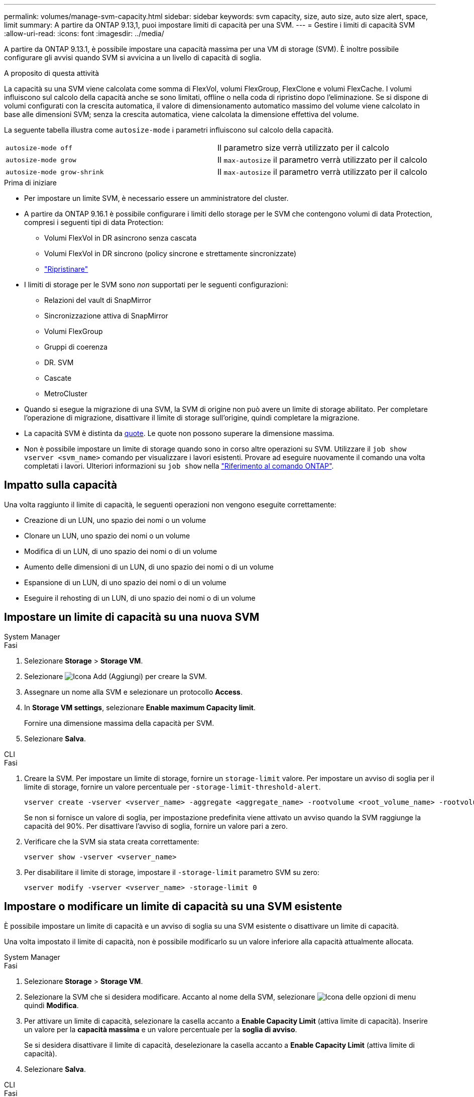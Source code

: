---
permalink: volumes/manage-svm-capacity.html 
sidebar: sidebar 
keywords: svm capacity, size, auto size, auto size alert, space, limit 
summary: A partire da ONTAP 9.13,1, puoi impostare limiti di capacità per una SVM. 
---
= Gestire i limiti di capacità SVM
:allow-uri-read: 
:icons: font
:imagesdir: ../media/


[role="lead"]
A partire da ONTAP 9.13.1, è possibile impostare una capacità massima per una VM di storage (SVM). È inoltre possibile configurare gli avvisi quando SVM si avvicina a un livello di capacità di soglia.

.A proposito di questa attività
La capacità su una SVM viene calcolata come somma di FlexVol, volumi FlexGroup, FlexClone e volumi FlexCache. I volumi influiscono sul calcolo della capacità anche se sono limitati, offline o nella coda di ripristino dopo l'eliminazione. Se si dispone di volumi configurati con la crescita automatica, il valore di dimensionamento automatico massimo del volume viene calcolato in base alle dimensioni SVM; senza la crescita automatica, viene calcolata la dimensione effettiva del volume.

La seguente tabella illustra come `autosize-mode` i parametri influiscono sul calcolo della capacità.

|===


| `autosize-mode off` | Il parametro size verrà utilizzato per il calcolo 


| `autosize-mode grow` | Il `max-autosize` il parametro verrà utilizzato per il calcolo 


| `autosize-mode grow-shrink` | Il `max-autosize` il parametro verrà utilizzato per il calcolo 
|===
.Prima di iniziare
* Per impostare un limite SVM, è necessario essere un amministratore del cluster.
* A partire da ONTAP 9.16.1 è possibile configurare i limiti dello storage per le SVM che contengono volumi di data Protection, compresi i seguenti tipi di data Protection:
+
** Volumi FlexVol in DR asincrono senza cascata
** Volumi FlexVol in DR sincrono (policy sincrone e strettamente sincronizzate)
** link:../data-protection/restore-volume-snapvault-backup-task.html["Ripristinare"]


* I limiti di storage per le SVM sono _non_ supportati per le seguenti configurazioni:
+
** Relazioni del vault di SnapMirror
** Sincronizzazione attiva di SnapMirror
** Volumi FlexGroup
** Gruppi di coerenza
** DR. SVM
** Cascate
** MetroCluster


* Quando si esegue la migrazione di una SVM, la SVM di origine non può avere un limite di storage abilitato. Per completare l'operazione di migrazione, disattivare il limite di storage sull'origine, quindi completare la migrazione.
* La capacità SVM è distinta da xref:../volumes/quotas-concept.html[quote]. Le quote non possono superare la dimensione massima.
* Non è possibile impostare un limite di storage quando sono in corso altre operazioni su SVM. Utilizzare il `job show vserver <svm_name>` comando per visualizzare i lavori esistenti. Provare ad eseguire nuovamente il comando una volta completati i lavori. Ulteriori informazioni su `job show` nella link:https://docs.netapp.com/us-en/ontap-cli/job-show.html["Riferimento al comando ONTAP"^].




== Impatto sulla capacità

Una volta raggiunto il limite di capacità, le seguenti operazioni non vengono eseguite correttamente:

* Creazione di un LUN, uno spazio dei nomi o un volume
* Clonare un LUN, uno spazio dei nomi o un volume
* Modifica di un LUN, di uno spazio dei nomi o di un volume
* Aumento delle dimensioni di un LUN, di uno spazio dei nomi o di un volume
* Espansione di un LUN, di uno spazio dei nomi o di un volume
* Eseguire il rehosting di un LUN, di uno spazio dei nomi o di un volume




== Impostare un limite di capacità su una nuova SVM

[role="tabbed-block"]
====
.System Manager
--
.Fasi
. Selezionare *Storage* > *Storage VM*.
. Selezionare image:icon_add_blue_bg.gif["Icona Add (Aggiungi)"] per creare la SVM.
. Assegnare un nome alla SVM e selezionare un protocollo *Access*.
. In *Storage VM settings*, selezionare *Enable maximum Capacity limit*.
+
Fornire una dimensione massima della capacità per SVM.

. Selezionare *Salva*.


--
.CLI
--
.Fasi
. Creare la SVM. Per impostare un limite di storage, fornire un `storage-limit` valore. Per impostare un avviso di soglia per il limite di storage, fornire un valore percentuale per `-storage-limit-threshold-alert`.
+
[source, cli]
----
vserver create -vserver <vserver_name> -aggregate <aggregate_name> -rootvolume <root_volume_name> -rootvolume-security-style {unix|ntfs|mixed} -storage-limit <value> [GiB|TIB] -storage-limit-threshold-alert <percentage> [-ipspace <IPspace_name>] [-language <language>] [-snapshot-policy <snapshot_policy_name>] [-quota-policy <quota_policy_name>] [-comment <comment>]
----
+
Se non si fornisce un valore di soglia, per impostazione predefinita viene attivato un avviso quando la SVM raggiunge la capacità del 90%. Per disattivare l'avviso di soglia, fornire un valore pari a zero.

. Verificare che la SVM sia stata creata correttamente:
+
[source, cli]
----
vserver show -vserver <vserver_name>
----
. Per disabilitare il limite di storage, impostare il `-storage-limit` parametro SVM su zero:
+
[source, cli]
----
vserver modify -vserver <vserver_name> -storage-limit 0
----


--
====


== Impostare o modificare un limite di capacità su una SVM esistente

È possibile impostare un limite di capacità e un avviso di soglia su una SVM esistente o disattivare un limite di capacità.

Una volta impostato il limite di capacità, non è possibile modificarlo su un valore inferiore alla capacità attualmente allocata.

[role="tabbed-block"]
====
.System Manager
--
.Fasi
. Selezionare *Storage* > *Storage VM*.
. Selezionare la SVM che si desidera modificare. Accanto al nome della SVM, selezionare image:icon_kabob.gif["Icona delle opzioni di menu"] quindi *Modifica*.
. Per attivare un limite di capacità, selezionare la casella accanto a *Enable Capacity Limit* (attiva limite di capacità). Inserire un valore per la *capacità massima* e un valore percentuale per la *soglia di avviso*.
+
Se si desidera disattivare il limite di capacità, deselezionare la casella accanto a *Enable Capacity Limit* (attiva limite di capacità).

. Selezionare *Salva*.


--
.CLI
--
.Fasi
. Sul cluster che ospita la SVM, eseguire il `vserver modify` comando. Fornire un valore numerico per `-storage-limit` e un valore percentuale per `-storage-limit-threshold-alert`.
+
[source, cli]
----
vserver modify -vserver <vserver_name> -storage-limit <value> [GiB|TIB] -storage-limit-threshold-alert <percentage>
----
+
Se non viene fornito un valore di soglia, viene visualizzato un avviso predefinito con capacità al 90%. Per disattivare l'avviso di soglia, fornire un valore pari a zero.

. Per disabilitare il limite di storage, impostare il `-storage-limit` per SVM su zero:
+
[source, cli]
----
vserver modify -vserver <vserver_name> -storage-limit 0
----


--
====


== Raggiungimento dei limiti di capacità

Una volta raggiunta la capacità massima o la soglia di avviso, consultare `vserver.storage.threshold` Messaggi EMS o utilizzare la pagina *Insights* di System Manager per informazioni sulle possibili azioni. Le possibili risoluzioni includono:

* Modifica dei limiti di capacità massima SVM
* Eliminazione della coda di recovery dei volumi per liberare spazio
* Elimina snapshot per fornire spazio al volume


.Informazioni correlate
* xref:../concepts/capacity-measurements-in-sm-concept.adoc[Misurazioni della capacità in System Manager]
* xref:../task_admin_monitor_capacity_in_sm.html[Monitorare cluster, Tier e capacità SVM in System Manager]
* link:https://docs.netapp.com/us-en/ontap-cli/vserver-create.html["creazione del vserver"]
* link:https://docs.netapp.com/us-en/ontap-cli/vserver-show.html["show di vserver"]
* link:https://docs.netapp.com/us-en/ontap-cli/vserver-modify.html["modifica del vserver"]

